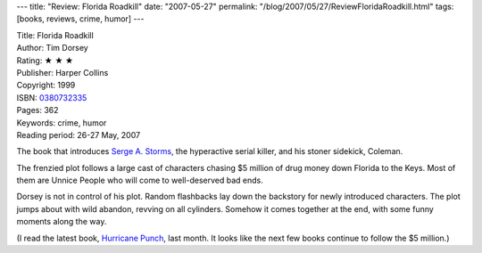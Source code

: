 ---
title: "Review: Florida Roadkill"
date: "2007-05-27"
permalink: "/blog/2007/05/27/ReviewFloridaRoadkill.html"
tags: [books, reviews, crime, humor]
---



.. image:: https://images-na.ssl-images-amazon.com/images/P/0380732335.01.MZZZZZZZ.jpg
    :alt: Florida Roadkill
    :target: http://www.elliottbaybook.com/product/info.jsp?isbn=0380732335
    :class: right-float

| Title: Florida Roadkill
| Author: Tim Dorsey
| Rating: ★ ★ ★ 
| Publisher: Harper Collins
| Copyright: 1999
| ISBN: `0380732335 <http://www.elliottbaybook.com/product/info.jsp?isbn=0380732335>`_
| Pages: 362
| Keywords: crime, humor
| Reading period: 26-27 May, 2007

The book that introduces `Serge A. Storms`_,
the hyperactive serial killer,
and his stoner sidekick, Coleman.

The frenzied plot follows a large cast of characters
chasing $5 million of drug money down Florida to the Keys.
Most of them are Unnice People who will come to
well-deserved bad ends.

Dorsey is not in control of his plot.
Random flashbacks lay down the backstory for newly introduced characters.
The plot jumps about with wild abandon,
revving on all cylinders.
Somehow it comes together at the end,
with some funny moments along the way.

(I read the latest book, `Hurricane Punch`_, last month.
It looks like the next few books continue to follow the $5 million.)

.. _Serge A. Storms:
    http://en.wikipedia.org/wiki/Serge_A._Storms
.. _Hurricane Punch:
    /blog/2007/04/28/ReviewHurricanePunch.html

.. _permalink:
    /blog/2007/05/27/ReviewFloridaRoadkill.html
